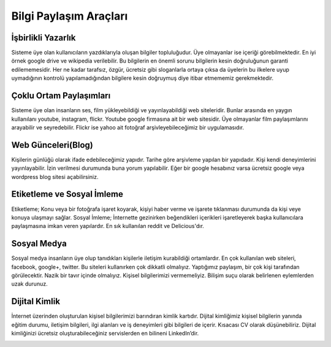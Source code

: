 Bilgi Paylaşım Araçları
+++++++++++++++++++++++

İşbirlikli Yazarlık
-------------------

Sisteme üye olan kullanıcıların yazdıklarıyla oluşan bilgiler topluluğudur. Üye olmayanlar ise içeriği görebilmektedir. En iyi örnek google drive ve wikipedia verilebilir. Bu bilgilerin en önemli sorunu bilgilerin kesin doğruluğunun garanti edilememesidir. Her ne kadar tarafsız, özgür, ücretsiz gibi sloganlarla ortaya çıksa da üyelerin bu ilkelere uyup uymadığının kontrolü yapılamadığından bilgilere kesin doğruymuş diye itibar etmememiz gerekmektedir.

 .. image:: /_static/images/bilgipaylasim-googledrivewiki.png
  :width: 300
  :alt: Alternative text


Çoklu Ortam Paylaşımları
------------------------

Sisteme üye olan insanların ses, film yükleyebildiği ve yayınlayabildiği web siteleridir. Bunlar arasında en yaygın kullanılanı youtube, instagram, flickr.
Youtube google firmasına ait bir web sitesidir. Üye olmayanlar film paylaşımlarını arayabilir ve seyredebilir.
Flickr ise yahoo ait fotoğraf arşivleyebileceğimiz bir uygulamasıdır.
 
.. image:: /_static/images/bilgipaylasim-multimedia.png
  :width: 200
  :alt: Alternative text


Web Günceleri(Blog)
-------------------

Kişilerin günlüğü olarak ifade edebileceğimiz yapıdır. Tarihe göre arşivleme yapılan bir yapıdadır. Kişi kendi deneyimlerini yayınlayabilir. İzin verilmesi durumunda buna yorum yapılabilir.
Eğer bir google hesabınız varsa ücretsiz google veya wordpress blog sitesi açabilirsiniz.

.. image:: /_static/images/bilgipaylasim-blog.png
  :width: 200
  :alt: Alternative text

Etiketleme ve Sosyal İmleme
---------------------------

Etiketleme; Konu veya bir fotoğrafa işaret koyarak, kişiyi haber verme ve işarete tıklanması durumunda da kişi veye konuya ulaşmayı sağlar.
Sosyal İmleme; İnternette gezinirken beğendikleri içerikleri işaretleyerek başka kullanıcılara paylaşmasına imkan veren yapılardır. En sık kullanılan reddit ve Delicious'dır.

.. image:: /_static/images/bilgipaylasim-reddit.png
  :width: 200
  :alt: Alternative text

 
Sosyal Medya
------------

Sosyal medya insanların üye olup tanıdıkları kişilerle iletişim kurabildiği ortamlardır. En çok kullanılan web siteleri, facebook, google+, twitter. Bu siteleri kullanırken çok dikkatli olmalıyız. Yaptığımız paylaşım, bir çok kişi tarafından görülecektir.
Nazik bir tavır içinde olmalıyız.
Kişisel bilgilerimizi vermemeliyiz.
Bilişim suçu olarak belirlenen eylemlerden uzak durunuz.

.. image:: /_static/images/bilgipaylasim-sosyalmedya.png
  :width: 200
  :alt: Alternative text


Dijital Kimlik
--------------

İnternet üzerinden oluşturulan kişisel bilgilerimizi barındıran kimlik kartıdır.
Dijital kimliğimiz kişisel bilgilerin yanında eğitim durumu, iletişim bilgileri, ilgi alanları ve iş deneyimleri gibi bilgileri de içerir. Kısacası CV olarak düşünebiliriz.
Dijital kimliğinizi ücretsiz oluşturabileceğiniz servislerden en bilineni LinkedIn’dir.

.. image:: /_static/images/bilgipaylasim-linkedin.png
  :width: 200
  :alt: Alternative text


.. raw:: pdf

   PageBreak

